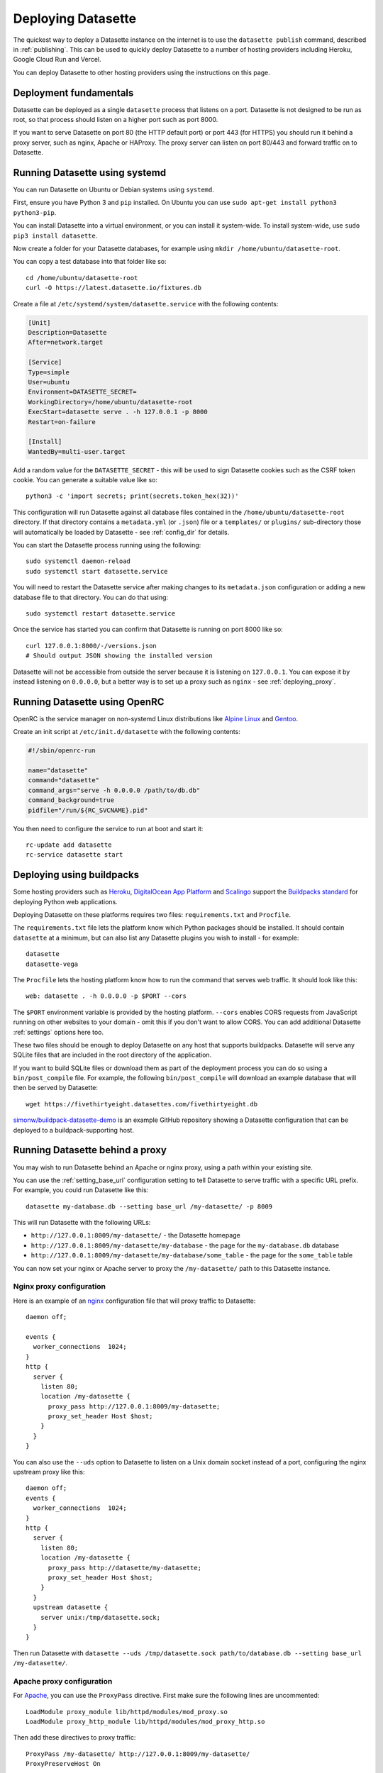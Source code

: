 .. _deploying:

=====================
 Deploying Datasette
=====================

The quickest way to deploy a Datasette instance on the internet is to use the ``datasette publish`` command, described in :ref:`publishing`. This can be used to quickly deploy Datasette to a number of hosting providers including Heroku, Google Cloud Run and Vercel.

You can deploy Datasette to other hosting providers using the instructions on this page.

.. _deploying_fundamentals:

Deployment fundamentals
=======================

Datasette can be deployed as a single ``datasette`` process that listens on a port. Datasette is not designed to be run as root, so that process should listen on a higher port such as port 8000.

If you want to serve Datasette on port 80 (the HTTP default port) or port 443 (for HTTPS) you should run it behind a proxy server, such as nginx, Apache or HAProxy. The proxy server can listen on port 80/443 and forward traffic on to Datasette.

.. _deploying_systemd:

Running Datasette using systemd
===============================

You can run Datasette on Ubuntu or Debian systems using ``systemd``.

First, ensure you have Python 3 and ``pip`` installed. On Ubuntu you can use ``sudo apt-get install python3 python3-pip``.

You can install Datasette into a virtual environment, or you can install it system-wide. To install system-wide, use ``sudo pip3 install datasette``.

Now create a folder for your Datasette databases, for example using ``mkdir /home/ubuntu/datasette-root``.

You can copy a test database into that folder like so::

    cd /home/ubuntu/datasette-root
    curl -O https://latest.datasette.io/fixtures.db

Create a file at ``/etc/systemd/system/datasette.service`` with the following contents:

.. code-block:: ini

    [Unit]
    Description=Datasette
    After=network.target

    [Service]
    Type=simple
    User=ubuntu
    Environment=DATASETTE_SECRET=
    WorkingDirectory=/home/ubuntu/datasette-root
    ExecStart=datasette serve . -h 127.0.0.1 -p 8000
    Restart=on-failure

    [Install]
    WantedBy=multi-user.target

Add a random value for the ``DATASETTE_SECRET`` - this will be used to sign Datasette cookies such as the CSRF token cookie. You can generate a suitable value like so::

    python3 -c 'import secrets; print(secrets.token_hex(32))'

This configuration will run Datasette against all database files contained in the ``/home/ubuntu/datasette-root`` directory. If that directory contains a ``metadata.yml`` (or ``.json``) file or a ``templates/`` or ``plugins/`` sub-directory those will automatically be loaded by Datasette - see :ref:`config_dir` for details.

You can start the Datasette process running using the following::

    sudo systemctl daemon-reload
    sudo systemctl start datasette.service

You will need to restart the Datasette service after making changes to its ``metadata.json`` configuration or adding a new database file to that directory. You can do that using::

    sudo systemctl restart datasette.service

Once the service has started you can confirm that Datasette is running on port 8000 like so::

    curl 127.0.0.1:8000/-/versions.json
    # Should output JSON showing the installed version

Datasette will not be accessible from outside the server because it is listening on ``127.0.0.1``. You can expose it by instead listening on ``0.0.0.0``, but a better way is to set up a proxy such as ``nginx`` - see :ref:`deploying_proxy`.

.. _deploying_openrc:

Running Datasette using OpenRC
===============================
OpenRC is the service manager on non-systemd Linux distributions like `Alpine Linux <https://www.alpinelinux.org/>`__ and `Gentoo <https://www.gentoo.org/>`__.

Create an init script at ``/etc/init.d/datasette`` with the following contents:

.. code-block:: sh

    #!/sbin/openrc-run

    name="datasette"
    command="datasette"
    command_args="serve -h 0.0.0.0 /path/to/db.db"
    command_background=true
    pidfile="/run/${RC_SVCNAME}.pid"

You then need to configure the service to run at boot and start it::

    rc-update add datasette
    rc-service datasette start

.. _deploying_buildpacks:

Deploying using buildpacks
==========================

Some hosting providers such as `Heroku <https://www.heroku.com/>`__, `DigitalOcean App Platform <https://www.digitalocean.com/docs/app-platform/>`__ and `Scalingo <https://scalingo.com/>`__ support the `Buildpacks standard <https://buildpacks.io/>`__ for deploying Python web applications.

Deploying Datasette on these platforms requires two files: ``requirements.txt`` and ``Procfile``.

The ``requirements.txt`` file lets the platform know which Python packages should be installed. It should contain ``datasette`` at a minimum, but can also list any Datasette plugins you wish to install - for example::

    datasette
    datasette-vega

The ``Procfile`` lets the hosting platform know how to run the command that serves web traffic. It should look like this::

    web: datasette . -h 0.0.0.0 -p $PORT --cors

The ``$PORT`` environment variable is provided by the hosting platform. ``--cors`` enables CORS requests from JavaScript running on other websites to your domain - omit this if you don't want to allow CORS. You can add additional Datasette :ref:`settings` options here too.

These two files should be enough to deploy Datasette on any host that supports buildpacks. Datasette will serve any SQLite files that are included in the root directory of the application.

If you want to build SQLite files or download them as part of the deployment process you can do so using a ``bin/post_compile`` file. For example, the following ``bin/post_compile`` will download an example database that will then be served by Datasette::

    wget https://fivethirtyeight.datasettes.com/fivethirtyeight.db

`simonw/buildpack-datasette-demo <https://github.com/simonw/buildpack-datasette-demo>`__ is an example GitHub repository showing a Datasette configuration that can be deployed to a buildpack-supporting host.

.. _deploying_proxy:

Running Datasette behind a proxy
================================

You may wish to run Datasette behind an Apache or nginx proxy, using a path within your existing site.

You can use the :ref:`setting_base_url` configuration setting to tell Datasette to serve traffic with a specific URL prefix. For example, you could run Datasette like this::

    datasette my-database.db --setting base_url /my-datasette/ -p 8009

This will run Datasette with the following URLs:

- ``http://127.0.0.1:8009/my-datasette/`` - the Datasette homepage
- ``http://127.0.0.1:8009/my-datasette/my-database`` - the page for the ``my-database.db`` database
- ``http://127.0.0.1:8009/my-datasette/my-database/some_table`` - the page for the ``some_table`` table

You can now set your nginx or Apache server to proxy the ``/my-datasette/`` path to this Datasette instance.

Nginx proxy configuration
-------------------------

Here is an example of an `nginx <https://nginx.org/>`__ configuration file that will proxy traffic to Datasette::

    daemon off;

    events {
      worker_connections  1024;
    }
    http {
      server {
        listen 80;
        location /my-datasette {
          proxy_pass http://127.0.0.1:8009/my-datasette;
          proxy_set_header Host $host;
        }
      }
    }

You can also use the ``--uds`` option to Datasette to listen on a Unix domain socket instead of a port, configuring the nginx upstream proxy like this::

    daemon off;
    events {
      worker_connections  1024;
    }
    http {
      server {
        listen 80;
        location /my-datasette {
          proxy_pass http://datasette/my-datasette;
          proxy_set_header Host $host;
        }
      }
      upstream datasette {
        server unix:/tmp/datasette.sock;
      }
    }

Then run Datasette with ``datasette --uds /tmp/datasette.sock path/to/database.db --setting base_url /my-datasette/``.

Apache proxy configuration
--------------------------

For `Apache <https://httpd.apache.org/>`__, you can use the ``ProxyPass`` directive. First make sure the following lines are uncommented::

    LoadModule proxy_module lib/httpd/modules/mod_proxy.so
    LoadModule proxy_http_module lib/httpd/modules/mod_proxy_http.so

Then add these directives to proxy traffic::

    ProxyPass /my-datasette/ http://127.0.0.1:8009/my-datasette/
    ProxyPreserveHost On

A live demo of Datasette running behind Apache using this proxy setup can be seen at `datasette-apache-proxy-demo.datasette.io/prefix/ <https://datasette-apache-proxy-demo.datasette.io/prefix/>`__. The code for that demo can be found in the `demos/apache-proxy <https://github.com/simonw/datasette/tree/main/demos/apache-proxy>`__ directory.

Using ``--uds`` you can use Unix domain sockets similar to the nginx example::

    ProxyPass /my-datasette/ unix:/tmp/datasette.sock|http://localhost/my-datasette/

The `ProxyPreserveHost On <https://httpd.apache.org/docs/2.4/mod/mod_proxy.html#proxypreservehost>`__ directive ensures that the original ``Host:`` header from the incoming request is passed through to Datasette. Datasette needs this to correctly assemble links to other pages using the :ref:`datasette_absolute_url` method.
